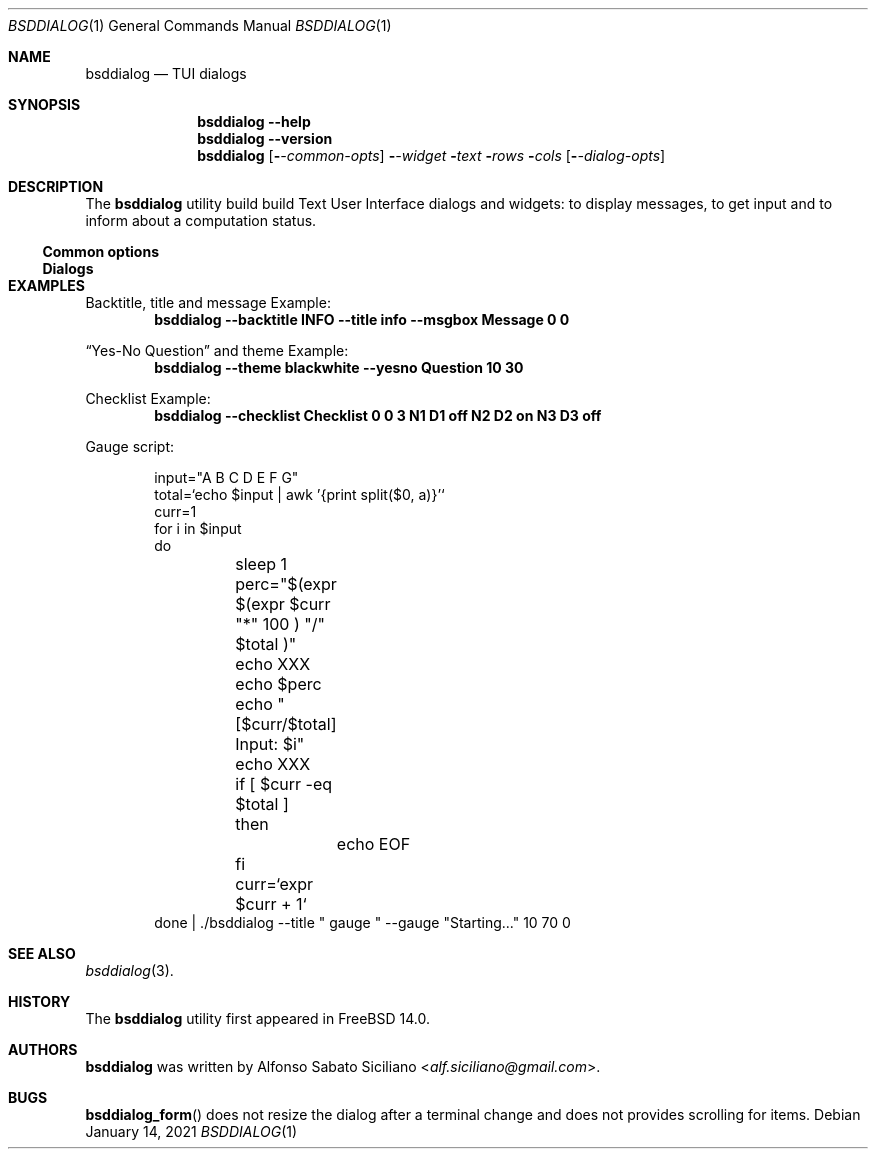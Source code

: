 .\"
.\" Copyright (c) 2021-2022 Alfonso Sabato Siciliano
.\"
.\" Redistribution and use in source and binary forms, with or without
.\" modification, are permitted provided that the following conditions
.\" are met:
.\" 1. Redistributions of source code must retain the above copyright
.\"    notice, this list of conditions and the following disclaimer.
.\" 2. Redistributions in binary form must reproduce the above copyright
.\"    notice, this list of conditions and the following disclaimer in the
.\"    documentation and/or other materials provided with the distribution.
.\"
.\" THIS SOFTWARE IS PROVIDED BY THE AUTHOR AND CONTRIBUTORS ``AS IS'' AND
.\" ANY EXPRESS OR IMPLIED WARRANTIES, INCLUDING, BUT NOT LIMITED TO, THE
.\" IMPLIED WARRANTIES OF MERCHANTABILITY AND FITNESS FOR A PARTICULAR PURPOSE
.\" ARE DISCLAIMED.  IN NO EVENT SHALL THE AUTHOR OR CONTRIBUTORS BE LIABLE
.\" FOR ANY DIRECT, INDIRECT, INCIDENTAL, SPECIAL, EXEMPLARY, OR CONSEQUENTIAL
.\" DAMAGES (INCLUDING, BUT NOT LIMITED TO, PROCUREMENT OF SUBSTITUTE GOODS
.\" OR SERVICES; LOSS OF USE, DATA, OR PROFITS; OR BUSINESS INTERRUPTION)
.\" HOWEVER CAUSED AND ON ANY THEORY OF LIABILITY, WHETHER IN CONTRACT, STRICT
.\" LIABILITY, OR TORT (INCLUDING NEGLIGENCE OR OTHERWISE) ARISING IN ANY WAY
.\" OUT OF THE USE OF THIS SOFTWARE, EVEN IF ADVISED OF THE POSSIBILITY OF
.\" SUCH DAMAGE.
.\"
.Dd January 14, 2021
.Dt BSDDIALOG 1
.Os
.Sh NAME
.Nm bsddialog
.Nd TUI dialogs
.Sh SYNOPSIS
.Nm bsddialog
.Fl -help
.Nm bsddialog
.Fl -version
.Nm bsddialog
.Op Fl Ar -common-opts
.Fl Ar -widget
.Fl Ar text
.Fl Ar rows
.Fl Ar cols
.Op Fl Ar -dialog-opts
.Sh DESCRIPTION
The
.Nm bsddialog
utility build build Text User Interface dialogs and widgets: to display
messages, to get input and to inform about a computation status.
.Ss Common options
.Ss Dialogs
.\" .Sh EXIT STATUS
.\" For sections 1, 6, and 8 only.
.Sh EXAMPLES
Backtitle, title and message Example:
.Dl bsddialog --backtitle INFO --title info --msgbox Message 0 0
.Pp
.Dq Yes-No Question
and theme Example:
.Dl bsddialog --theme blackwhite --yesno Question 10 30
.Pp
Checklist Example:
.Dl bsddialog --checklist Checklist 0 0 3 N1 \&D1 off N2 D2 on N3 D3 off
.Pp
Gauge script:
.Pp
.Bd -literal -offset indent -compact
input="A B C D E F G"
total=`echo $input | awk '{print split($0, a)}'`
curr=1
for i in $input
do
	sleep 1
	perc="$(expr $(expr $curr "*" 100 ) "/" $total )"
	echo XXX
	echo $perc
	echo "[$curr/$total] Input: $i"
	echo XXX
	if [ $curr -eq $total ]
	then
		echo EOF
	fi
	curr=`expr $curr + 1`
done | ./bsddialog --title " gauge " --gauge "Starting..." 10 70 0
.Ed
.Sh SEE ALSO
.Xr bsddialog 3 .
.Sh HISTORY
The
.Nm bsddialog
utility first appeared in
.Fx 14.0 .
.Sh AUTHORS
.Nm bsddialog
was written by
.An Alfonso Sabato Siciliano Aq Mt alf.siciliano@gmail.com .
.Sh BUGS
.Fn bsddialog_form
does not resize the dialog after a terminal change and does not provides
scrolling for items.